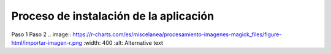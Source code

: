 Proceso de instalación de la aplicación
============

Paso 1
Paso 2
.. image:: https://r-charts.com/es/miscelanea/procesamiento-imagenes-magick_files/figure-html/importar-imagen-r.png 
:width: 400 
:alt: Alternative text
